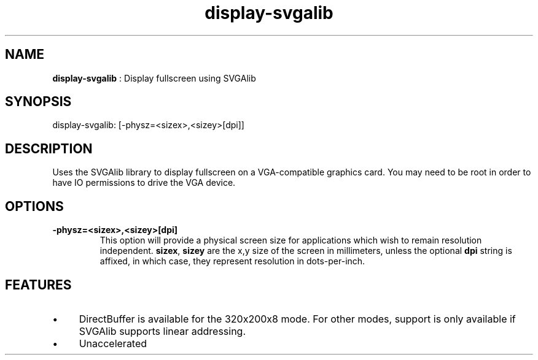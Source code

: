 .TH "display-svgalib" 7 GGI
.SH NAME
\fBdisplay-svgalib\fR : Display fullscreen using SVGAlib
.SH SYNOPSIS
.nb
display-svgalib: [-physz=<sizex>,<sizey>[dpi]]
.fi
.SH DESCRIPTION
Uses the SVGAlib library to display fullscreen on a VGA-compatible
graphics card. You may need to be root in order to have IO permissions
to drive the VGA device.
.SH OPTIONS
.TP
\fB-physz=<sizex>,<sizey>[dpi]\fR
This option will provide a physical screen size for applications
which wish to remain resolution independent.  \fBsizex\fR,
\fBsizey\fR are the x,y size of the screen in millimeters, unless
the optional \fBdpi\fR string is affixed, in which case, they
represent resolution in dots-per-inch.
.PP
.SH FEATURES
.IP \(bu 4
DirectBuffer is available for the 320x200x8 mode. For other modes,
support is only available if SVGAlib supports linear addressing.
.IP \(bu 4
Unaccelerated
